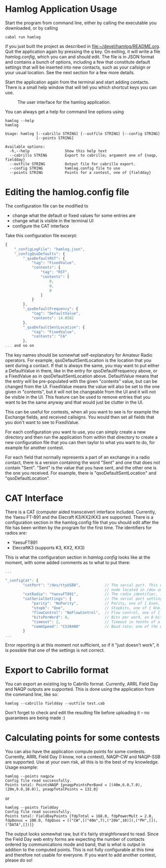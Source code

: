 * Hamlog Application Usage
Start the program from command line, either by calling the executable you downloaded,
or by calling
#+begin_src shell
cabal run hamlog
#+end_src
if you just built the project as described in [[file:~/devel/hamlog/README.org]].
Quit the application again by pressing the /q/ key.
On exiting, it will write a file /hamlog.config/, which you can and should edit.
The file is in JSON format and contains a bunch of options, including
a few that constitute default settings that will be inserted into new contacts,
such as your callsign or your usual location. See the next section for a few more details.

Start the application again from the terminal and start adding contacts.
There is a small help window that will tell you which shortcut keys you can use.

#+CAPTION: The user interface for the hamlog application.
#+attr_html: :width 50%
[[./doc/screenshot1.png]]

You can always get a help for command line options using
#+begin_src shell
hamlog --help
hamlog

Usage: hamlog [--cabrillo STRING] [--outfile STRING] [--config STRING]
              [--points STRING]

Available options:
  -h,--help                Show this help text
  --cabrillo STRING        Export to cabrillo; argument one of {naqp, fieldday}
  --outfile STRING         Output file for cabrillo export.
  --config STRING          hamlog.config file to use
  --points STRING          Points for a contest, one of {fieldday}
#+end_src


* Editing the hamlog.config file
The configuration file can be modified to
- change what the default or fixed values for some entries are
- change what is visible in the terminal UI
- configure the CAT interface

Take this configuration file excerpt:
#+begin_src javascript
{
    "_configLogFile": "hamlog.json",
    "_configQsoDefaults": {
        "_qsoDefaultRST": {
            "tag": "FixedValue",
            "contents": {
                "tag": "RST",
                "contents": [
                    0,
                    0,
                    0
                ]
            }
        },
        "_qsoDefaultFrequency": {
            "tag": "DefaultValue",
            "contents": 14.0582
        },
        "_qsoDefaultSentLocation": {
            "tag": "FixedValue",
            "contents": "CA"
        },
... and so on
#+end_src
The key names should be somewhat self-explanatory for Amateur Radio operators.
For example, qsoDefaultSentLocation is the location that you sent during a
contact. If that is always the same, you may want to put either a DefaultValue in there,
like in the entry for qsoDefaultFrequency above, or a FixedValue as in qsoDefaultSentLocation
above. DefaultValue means that the entry will be pre-populated with the given "contents" value,
but can be changed from the UI. FixedValue means the value will also be set to the one given in "contents",
but it will not be changeable from the UI and it will not be visible in the UI.
This feature can be used to remove entries that you want to be the same anyway
and that would just be clutter in the UI.

This can be useful for contests, when all you want to see is for example the Exchange fields, and
received callsigns.
You would then set all fields that you don't want to see to FixedValue.

For each configuration you want to use, you can simply create a new directory
and then run the application from within that directory to create a new configuration file
that you can then taylor to what you want to do, for example for another contest.

For each field that normally represents a part of an exchange in a radio contact,
there is a version containing the word "Sent" and one that does not contain "Sent".
"Sent" is the value that you have sent, and the other one is the one you received.
For example, there is "qsoDefaultSentLocation" and "qsoDefaultLocation".

* CAT Interface
There is a CAT (computer aided transceiver) interface included.
Currently, the Yaesu FT-891 and the Elecraft K3/KX2/KX3 are supported.
There is a configuration section in the hamlog.config file that you should edit
after the file has been written by the program for the first time.
The identifiers for radios are:

- YaesuFT891
- ElecraftK3   (supports K3, KX2, KX3)

This is what the configuration section in /hamlog.config/ looks like at the moment, with some
added comments as to what to put there:
#+begin_src javascript
...

"_configCat": {
        "catPort": "/dev/ttyUSB0",           // The serial port. This example is for Linux, in macOS it will be a different filesystem
                                             // node located in /dev on your disk, usually /dev/tty.<something>.
        "catRadio": "YaesuFT891",            // The radio identifier, like in the list above.
        "catSerialSettings": {               // The serial port settings. These must match the ones your radio uses.
            "parity": "NoParity",            // Parity, one of { Even, Odd, NoParity }
            "stopb": "One",                  // Stopbits, one of { One, Two }
            "flowControl": "NoFlowControl",  // Flow control, one of { Software, NoFlowControl }
            "bitsPerWord": 8,                // Bits per word, an 8-bit value
            "timeout": 2,                    // Timeout in tenths of a second
            "commSpeed": "CS38400"           // Baud rate; one of the usual values between 110 and 115200 baud.
        }
...
#+end_src

Error reporting is at this moment not sufficient, so if it "just doesn't work", it is possible that one of the settings
is not correct.

* Export to Cabrillo format
You can export an existing log to Cabrillo format.
Currently, ARRL Field Day and NAQP outputs are supported.
This is done using the application from the command line, like so:
#+begin_src shell
hamlog --cabrillo fieldday --outfile test.cab
#+end_src
Don't forget to check and edit the resulting file before uploading it -- no guarantees are being made :)
* Calculating points for some contests
You can also have the application compute points for some contests.
Currently, ARRL Field Day (I know, not a contest), NAQP-CW and NAQP-SSB are supported.
Use at your own risk, all this is to the best of my knowledge.
Usage example:
#+begin_src shell
hamlog --points naqpcw
Config file read successfully.
Points total: PointsNAQP {pnaqpPointsPerBand = [(40m,6.0,7.0),(20m,9.0,10.0)], pnaqpTotalPoints = 132.0}
#+end_src
or
#+begin_src shell
hamlog --points fieldday
Config file read successfully.
Points total: FieldDayPoints {fdpTotal = 168.0, fdpPowerMult = 2.0, fdpBonus = 100.0, fdpQsos = [("CW",[("40m",7),("20m",10)]),("PH",[]),("DATA",[])]}
#+end_src
The output looks somewhat raw, but it's fairly straighforward to read. Since the Field Day web entry forms are expecting the number of contacts ordered by
communications mode and band, that is what is output in addition to the computed points.
This is not fully configurable at this time and therefore not usable for everyone.
If you want to add another contest, please do so!
